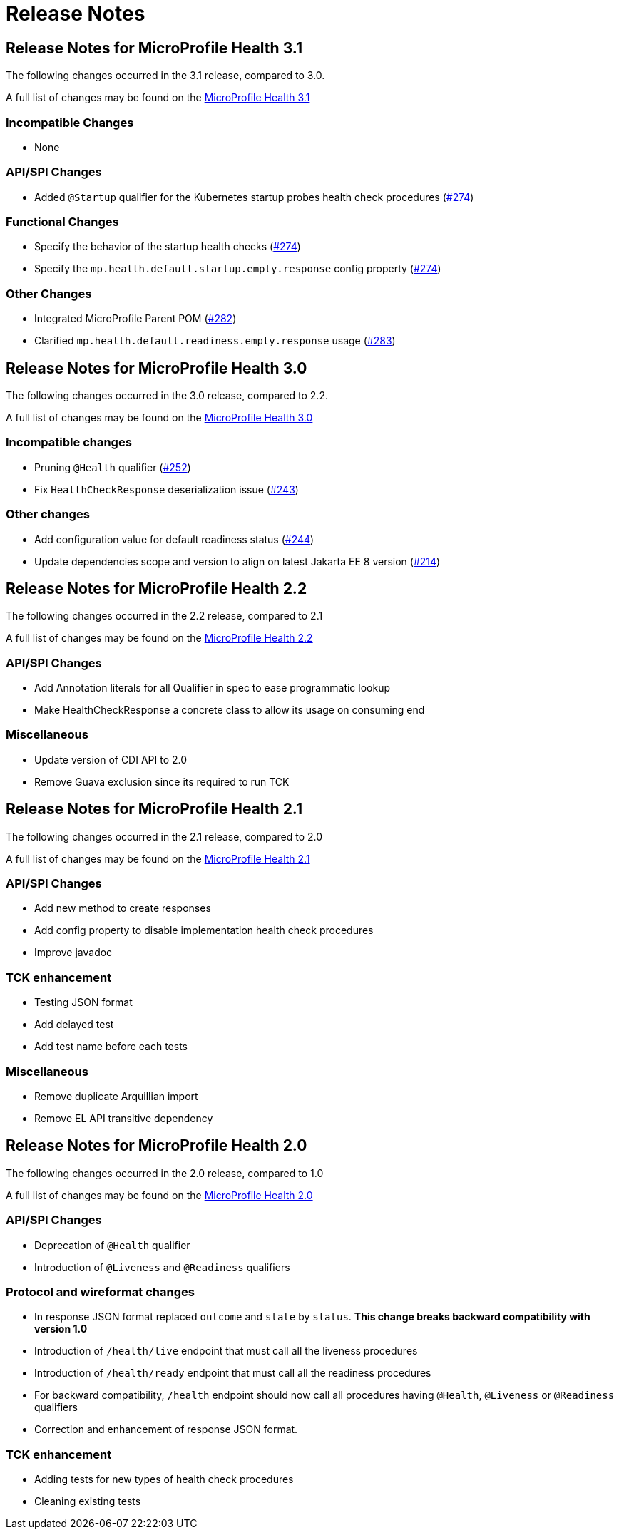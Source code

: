 //
// Copyright (c) 2016-2017 Contributors to the Eclipse Foundation
//
// See the NOTICE file(s) distributed with this work for additional
// information regarding copyright ownership.
//
// Licensed under the Apache License, Version 2.0 (the "License");
// You may not use this file except in compliance with the License.
// You may obtain a copy of the License at
//
//    http://www.apache.org/licenses/LICENSE-2.0
//
// Unless required by applicable law or agreed to in writing, software
// distributed under the License is distributed on an "AS IS" BASIS,
// WITHOUT WARRANTIES OR CONDITIONS OF ANY KIND, either express or implied.
// See the License for the specific language governing permissions and
// limitations under the License.
// Contributors:
// Emily Jiang

= Release Notes

[[release_notes_3_1]]
== Release Notes for MicroProfile Health 3.1

The following changes occurred in the 3.1 release, compared to 3.0.

A full list of changes may be found on the link:https://github.com/eclipse/microprofile-health/issues?q=is%3Aissue+milestone%3A3.1+is%3Aclosed[MicroProfile Health 3.1]

=== Incompatible Changes

- None

=== API/SPI Changes

- Added `@Startup` qualifier for the Kubernetes startup probes health check procedures (https://github.com/eclipse/microprofile-health/issues/274[#274])

=== Functional Changes

- Specify the behavior of the startup health checks (https://github.com/eclipse/microprofile-health/issues/274[#274])
- Specify the `mp.health.default.startup.empty.response` config property (https://github.com/eclipse/microprofile-health/issues/274[#274])

=== Other Changes

- Integrated MicroProfile Parent POM (https://github.com/eclipse/microprofile-health/issues/282[#282])
- Clarified `mp.health.default.readiness.empty.response` usage (https://github.com/eclipse/microprofile-health/issues/283[#283])


[[release_notes_3_0]]
== Release Notes for MicroProfile Health 3.0

The following changes occurred in the 3.0 release, compared to 2.2.

A full list of changes may be found on the link:https://github.com/eclipse/microprofile-health/issues?q=is%3Aissue+milestone%3A3.0+is%3Aclosed[MicroProfile Health 3.0]

=== Incompatible changes

- Pruning `@Health` qualifier (https://github.com/eclipse/microprofile-health/issues/252[#252])
- Fix `HealthCheckResponse` deserialization issue (https://github.com/eclipse/microprofile-health/issues/243[#243])

=== Other changes

- Add configuration value for default readiness status (https://github.com/eclipse/microprofile-health/issues/244[#244])
- Update dependencies scope and version to align on latest Jakarta EE 8 version (https://github.com/eclipse/microprofile-health/issues/214[#214])


[[release_notes_2_2]]
== Release Notes for MicroProfile Health 2.2

The following changes occurred in the 2.2 release, compared to 2.1

A full list of changes may be found on the link:https://github.com/eclipse/microprofile-health/milestone/4?closed=1[MicroProfile Health 2.2]

=== API/SPI Changes

- Add Annotation literals for all Qualifier in spec to ease programmatic lookup
- Make HealthCheckResponse a concrete class to allow its usage on consuming end

=== Miscellaneous

- Update version of CDI API to 2.0
- Remove Guava exclusion since its required to run TCK


[[release_notes_2_1]]
== Release Notes for MicroProfile Health 2.1

The following changes occurred in the 2.1 release, compared to 2.0

A full list of changes may be found on the link:https://github.com/eclipse/microprofile-health/milestone/3?closed=1+[MicroProfile Health 2.1]

=== API/SPI Changes

- Add new method to create responses
- Add config property to disable implementation health check procedures
- Improve javadoc

=== TCK enhancement

- Testing JSON format
- Add delayed test
- Add test name before each tests

=== Miscellaneous

- Remove duplicate Arquillian import
- Remove EL API transitive dependency

[[release_notes_2]]
== Release Notes for MicroProfile Health 2.0

The following changes occurred in the 2.0 release, compared to 1.0

A full list of changes may be found on the link:https://github.com/eclipse/microprofile-health/issues?utf8=✓&q=is%3Aissue+milestone%3A2.0+[MicroProfile Health 2.0]

=== API/SPI Changes

- Deprecation of `@Health` qualifier
- Introduction of `@Liveness` and `@Readiness` qualifiers

=== Protocol and wireformat changes

- In response JSON format replaced `outcome` and `state` by `status`. *This change breaks backward compatibility with version 1.0*
- Introduction of `/health/live` endpoint that must call all the liveness procedures
- Introduction of `/health/ready` endpoint that must call all the readiness procedures
- For backward compatibility, `/health` endpoint should now call all procedures having `@Health`, `@Liveness` or `@Readiness` qualifiers
- Correction and enhancement of response JSON format.

=== TCK enhancement

- Adding tests for new types of health check procedures
- Cleaning existing tests





